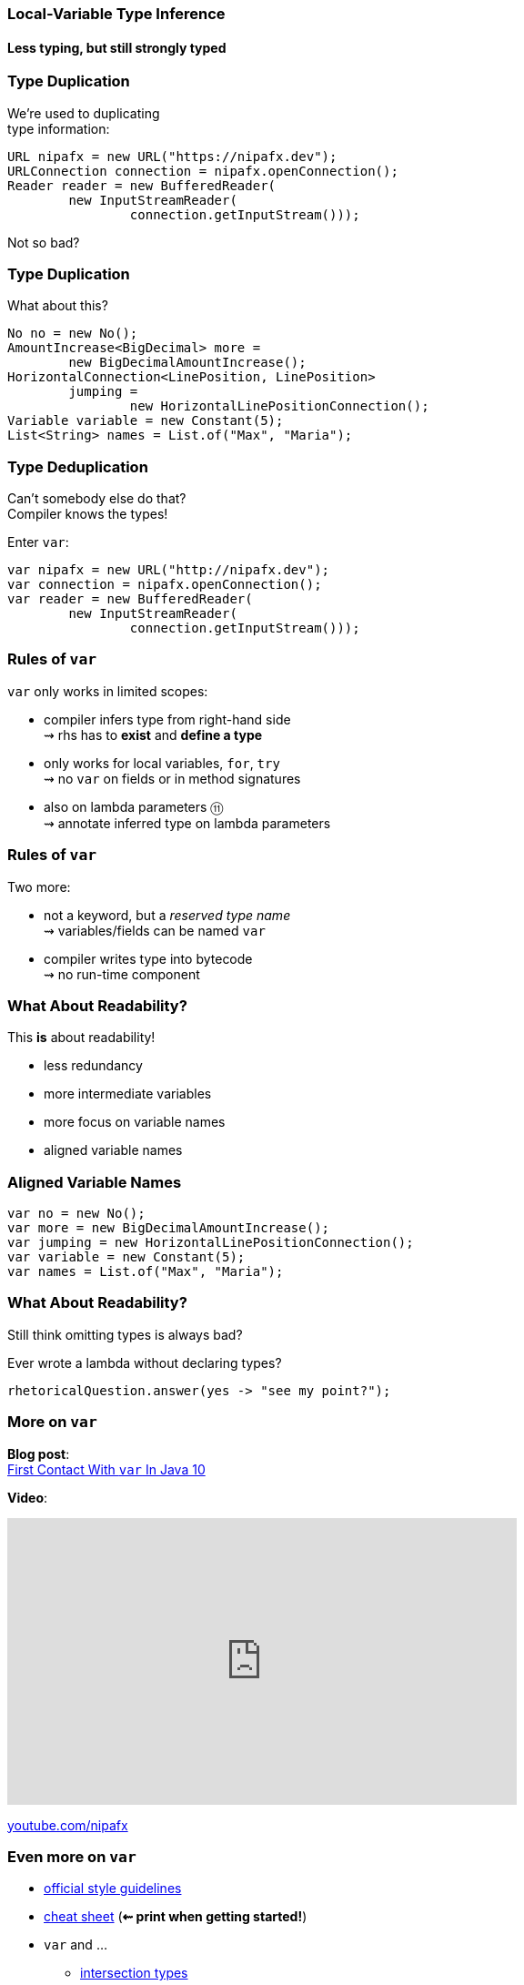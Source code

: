 === Local-Variable Type Inference
==== Less typing, but still strongly typed

=== Type Duplication

We're used to duplicating +
type information:

```java
URL nipafx = new URL("https://nipafx.dev");
URLConnection connection = nipafx.openConnection();
Reader reader = new BufferedReader(
	new InputStreamReader(
		connection.getInputStream()));
```

Not so bad?

=== Type Duplication

What about this?

```java
No no = new No();
AmountIncrease<BigDecimal> more =
	new BigDecimalAmountIncrease();
HorizontalConnection<LinePosition, LinePosition>
	jumping =
		new HorizontalLinePositionConnection();
Variable variable = new Constant(5);
List<String> names = List.of("Max", "Maria");
```

=== Type Deduplication

Can't somebody else do that? +
Compiler knows the types!

Enter `var`:

```java
var nipafx = new URL("http://nipafx.dev");
var connection = nipafx.openConnection();
var reader = new BufferedReader(
	new InputStreamReader(
		connection.getInputStream()));
```

=== Rules of `var`

`var` only works in limited scopes:

[%step]
* compiler infers type from right-hand side +
  ⇝ rhs has to *exist* and *define a type*
* only works for local variables, `for`, `try` +
  ⇝ no `var` on fields or in method signatures
* also on lambda parameters ⑪ +
  ⇝ annotate inferred type on lambda parameters

=== Rules of `var`

Two more:

* not a keyword, but a _reserved type name_ +
  ⇝ variables/fields can be named `var`
* compiler writes type into bytecode +
  ⇝ no run-time component

=== What About Readability?

This *is* about readability!

* less redundancy
* more intermediate variables
* more focus on variable names
* aligned variable names

=== Aligned Variable Names

```java
var no = new No();
var more = new BigDecimalAmountIncrease();
var jumping = new HorizontalLinePositionConnection();
var variable = new Constant(5);
var names = List.of("Max", "Maria");
```

=== What About Readability?

Still think omitting types is always bad?

Ever wrote a lambda without declaring types?

```java
rhetoricalQuestion.answer(yes -> "see my point?");
```

=== More on `var`

*Blog post*: +
https://blog.codefx.org/java/java-10-var-type-inference/[First Contact With `var` In Java 10]

*Video*:

++++
<iframe width="560" height="315" src="https://www.youtube.com/embed/Le1DbpRZdRQ" frameborder="0" allow="autoplay; encrypted-media" allowfullscreen></iframe>
++++

https://youtube.com/nipafx[youtube.com/nipafx]

=== Even more on `var`

* http://openjdk.java.net/projects/amber/LVTIstyle.html[official style guidelines]
* https://snyk.io/blog/local-type-inference-java-cheat-sheet[cheat sheet] (*⇜ print when getting started!*)
* `var` and ...
** https://blog.codefx.org/java/intersection-types-var/[intersection types]
** https://nipafx.dev/java-var-traits[traits]
** https://blog.codefx.org/java/tricks-var-anonymous-classes/[anonymous classes]

